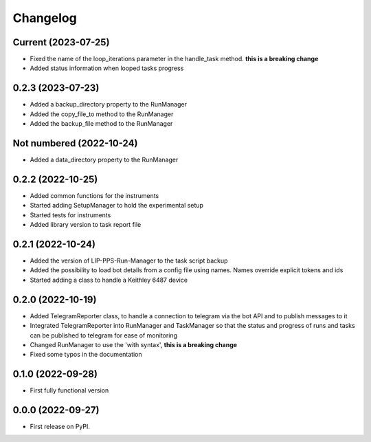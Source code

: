 
Changelog
=========

Current (2023-07-25)
--------------------

* Fixed the name of the loop_iterations parameter in the handle_task method. **this is a breaking change**
* Added status information when looped tasks progress

0.2.3 (2023-07-23)
--------------------

* Added a backup_directory property to the RunManager
* Added the copy_file_to method to the RunManager
* Added the backup_file method to the RunManager

Not numbered (2022-10-24)
-------------------------

* Added a data_directory property to the RunManager

0.2.2 (2022-10-25)
------------------

* Added common functions for the instruments
* Started adding SetupManager to hold the experimental setup
* Started tests for instruments
* Added library version to task report file

0.2.1 (2022-10-24)
------------------

* Added the version of LIP-PPS-Run-Manager to the task script backup
* Added the possibility to load bot details from a config file using names. Names override explicit tokens and ids
* Started adding a class to handle a Keithley 6487 device

0.2.0 (2022-10-19)
------------------

* Added TelegramReporter class, to handle a connection to telegram via the bot API and to publish messages to it
* Integrated TelegramReporter into RunManager and TaskManager so that the status and progress of runs and tasks can be published to telegram for ease of monitoring
* Changed RunManager to use the 'with syntax', **this is a breaking change**
* Fixed some typos in the documentation

0.1.0 (2022-09-28)
------------------

* First fully functional version


0.0.0 (2022-09-27)
------------------

* First release on PyPI.
